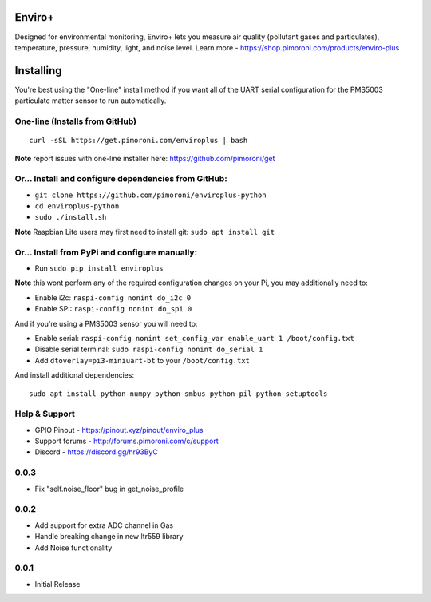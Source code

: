 Enviro+
=======

Designed for environmental monitoring, Enviro+ lets you measure air
quality (pollutant gases and particulates), temperature, pressure,
humidity, light, and noise level. Learn more -
https://shop.pimoroni.com/products/enviro-plus

|Build Status| |Coverage Status| |PyPi Package| |Python Versions|

Installing
==========

You're best using the "One-line" install method if you want all of the
UART serial configuration for the PMS5003 particulate matter sensor to
run automatically.

One-line (Installs from GitHub)
-------------------------------

::

    curl -sSL https://get.pimoroni.com/enviroplus | bash

**Note** report issues with one-line installer here:
https://github.com/pimoroni/get

Or... Install and configure dependencies from GitHub:
-----------------------------------------------------

-  ``git clone https://github.com/pimoroni/enviroplus-python``
-  ``cd enviroplus-python``
-  ``sudo ./install.sh``

**Note** Raspbian Lite users may first need to install git:
``sudo apt install git``

Or... Install from PyPi and configure manually:
-----------------------------------------------

-  Run ``sudo pip install enviroplus``

**Note** this wont perform any of the required configuration changes on
your Pi, you may additionally need to:

-  Enable i2c: ``raspi-config nonint do_i2c 0``
-  Enable SPI: ``raspi-config nonint do_spi 0``

And if you're using a PMS5003 sensor you will need to:

-  Enable serial:
   ``raspi-config nonint set_config_var enable_uart 1 /boot/config.txt``
-  Disable serial terminal: ``sudo raspi-config nonint do_serial 1``
-  Add ``dtoverlay=pi3-miniuart-bt`` to your ``/boot/config.txt``

And install additional dependencies:

::

    sudo apt install python-numpy python-smbus python-pil python-setuptools

Help & Support
--------------

-  GPIO Pinout - https://pinout.xyz/pinout/enviro\_plus
-  Support forums - http://forums.pimoroni.com/c/support
-  Discord - https://discord.gg/hr93ByC

.. |Build Status| image:: https://travis-ci.com/pimoroni/enviroplus-python.svg?branch=master
   :target: https://travis-ci.com/pimoroni/enviroplus-python
.. |Coverage Status| image:: https://coveralls.io/repos/github/pimoroni/enviroplus-python/badge.svg?branch=master
   :target: https://coveralls.io/github/pimoroni/enviroplus-python?branch=master
.. |PyPi Package| image:: https://img.shields.io/pypi/v/enviroplus.svg
   :target: https://pypi.python.org/pypi/enviroplus
.. |Python Versions| image:: https://img.shields.io/pypi/pyversions/enviroplus.svg
   :target: https://pypi.python.org/pypi/enviroplus

0.0.3
-----

* Fix "self.noise_floor" bug in get_noise_profile

0.0.2
-----

* Add support for extra ADC channel in Gas
* Handle breaking change in new ltr559 library
* Add Noise functionality

0.0.1
-----

* Initial Release
